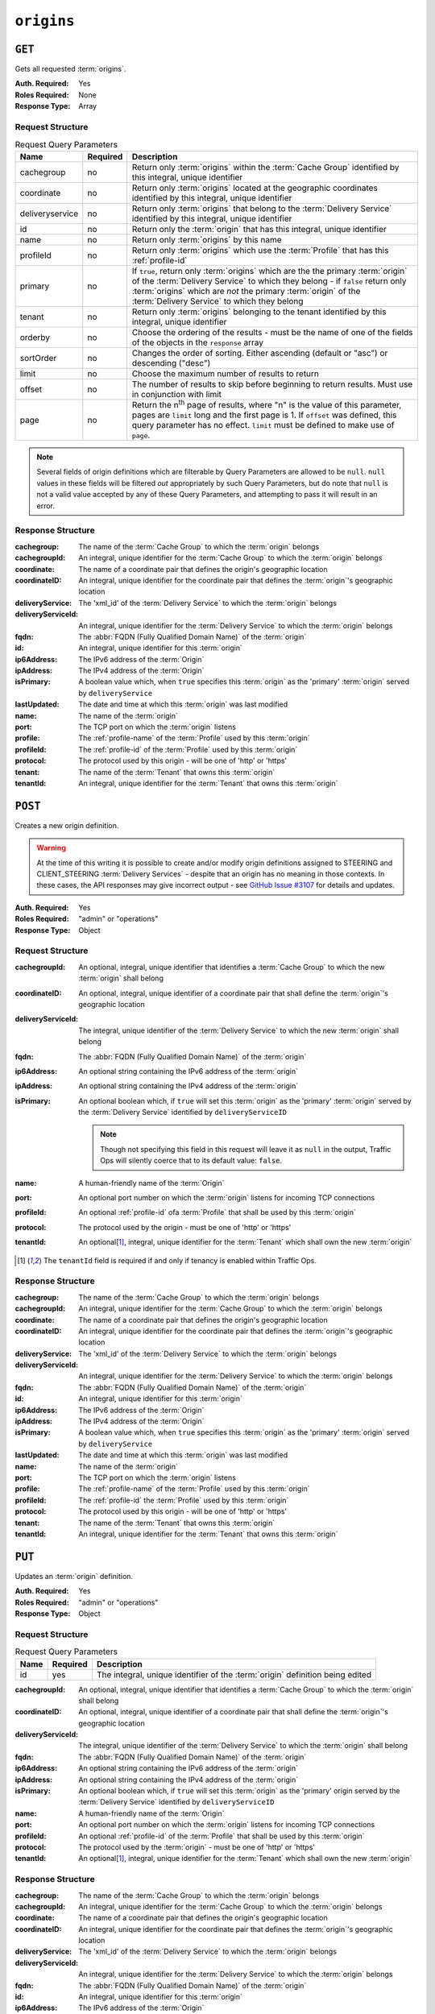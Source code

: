 ..
..
.. Licensed under the Apache License, Version 2.0 (the "License");
.. you may not use this file except in compliance with the License.
.. You may obtain a copy of the License at
..
..     http://www.apache.org/licenses/LICENSE-2.0
..
.. Unless required by applicable law or agreed to in writing, software
.. distributed under the License is distributed on an "AS IS" BASIS,
.. WITHOUT WARRANTIES OR CONDITIONS OF ANY KIND, either express or implied.
.. See the License for the specific language governing permissions and
.. limitations under the License.
..

.. _to-api-origins:

***********
``origins``
***********
.. versionadded:: 1.3

``GET``
=======
Gets all requested :term:`origins`.

:Auth. Required: Yes
:Roles Required: None
:Response Type:  Array

Request Structure
-----------------
.. table:: Request Query Parameters

	+-----------------+----------+-------------------------------------------------------------------------------------------------------------------------------------------------------------------+
	| Name            | Required | Description                                                                                                                                                       |
	+=================+==========+===================================================================================================================================================================+
	| cachegroup      | no       | Return only :term:`origins` within the :term:`Cache Group` identified by this integral, unique identifier                                                         |
	+-----------------+----------+-------------------------------------------------------------------------------------------------------------------------------------------------------------------+
	| coordinate      | no       | Return only :term:`origins` located at the geographic coordinates identified by this integral, unique identifier                                                  |
	+-----------------+----------+-------------------------------------------------------------------------------------------------------------------------------------------------------------------+
	| deliveryservice | no       | Return only :term:`origins` that belong to the :term:`Delivery Service` identified by this integral, unique identifier                                            |
	+-----------------+----------+-------------------------------------------------------------------------------------------------------------------------------------------------------------------+
	| id              | no       | Return only the :term:`origin` that has this integral, unique identifier                                                                                          |
	+-----------------+----------+-------------------------------------------------------------------------------------------------------------------------------------------------------------------+
	| name            | no       | Return only :term:`origins` by this name                                                                                                                          |
	+-----------------+----------+-------------------------------------------------------------------------------------------------------------------------------------------------------------------+
	| profileId       | no       | Return only :term:`origins` which use the :term:`Profile` that has this :ref:`profile-id`                                                                         |
	+-----------------+----------+-------------------------------------------------------------------------------------------------------------------------------------------------------------------+
	| primary         | no       | If ``true``, return only :term:`origins` which are the the primary :term:`origin` of the :term:`Delivery Service` to which they belong - if ``false`` return only |
	|                 |          | :term:`origins` which are *not* the primary :term:`origin` of the :term:`Delivery Service` to which they belong                                                   |
	+-----------------+----------+-------------------------------------------------------------------------------------------------------------------------------------------------------------------+
	| tenant          | no       | Return only :term:`origins` belonging to the tenant identified by this integral, unique identifier                                                                |
	+-----------------+----------+-------------------------------------------------------------------------------------------------------------------------------------------------------------------+
	| orderby         | no       | Choose the ordering of the results - must be the name of one of the fields of the objects in the ``response``                                                     |
	|                 |          | array                                                                                                                                                             |
	+-----------------+----------+-------------------------------------------------------------------------------------------------------------------------------------------------------------------+
	| sortOrder       | no       | Changes the order of sorting. Either ascending (default or "asc") or descending ("desc")                                                                          |
	+-----------------+----------+-------------------------------------------------------------------------------------------------------------------------------------------------------------------+
	| limit           | no       | Choose the maximum number of results to return                                                                                                                    |
	+-----------------+----------+-------------------------------------------------------------------------------------------------------------------------------------------------------------------+
	| offset          | no       | The number of results to skip before beginning to return results. Must use in conjunction with limit                                                              |
	+-----------------+----------+-------------------------------------------------------------------------------------------------------------------------------------------------------------------+
	| page            | no       | Return the n\ :sup:`th` page of results, where "n" is the value of this parameter, pages are ``limit`` long and the first page is 1. If ``offset`` was defined,   |
	|                 |          | this query parameter has no effect. ``limit`` must be defined to make use of ``page``.                                                                            |
	+-----------------+----------+-------------------------------------------------------------------------------------------------------------------------------------------------------------------+

.. note:: Several fields of origin definitions which are filterable by Query Parameters are allowed to be ``null``. ``null`` values in these fields will be filtered *out* appropriately by such Query Parameters, but do note that ``null`` is not a valid value accepted by any of these Query Parameters, and attempting to pass it will result in an error.

.. code-block:: http
	:caption: Request Example

	GET /api/1.4/origins?name=demo1 HTTP/1.1
	Host: trafficops.infra.ciab.test
	User-Agent: curl/7.47.0
	Accept: */*
	Cookie: mojolicious=...

Response Structure
------------------
:cachegroup:        The name of the :term:`Cache Group` to which the :term:`origin` belongs
:cachegroupId:      An integral, unique identifier for the :term:`Cache Group` to which the :term:`origin` belongs
:coordinate:        The name of a coordinate pair that defines the origin's geographic location
:coordinateID:      An integral, unique identifier for the coordinate pair that defines the :term:`origin`'s geographic location
:deliveryService:   The 'xml_id' of the :term:`Delivery Service` to which the :term:`origin` belongs
:deliveryServiceId: An integral, unique identifier for the :term:`Delivery Service` to which the :term:`origin` belongs
:fqdn:              The :abbr:`FQDN (Fully Qualified Domain Name)` of the :term:`origin`
:id:                An integral, unique identifier for this :term:`origin`
:ip6Address:        The IPv6 address of the :term:`Origin`
:ipAddress:         The IPv4 address of the :term:`Origin`
:isPrimary:         A boolean value which, when ``true`` specifies this :term:`origin` as the 'primary' :term:`origin` served by ``deliveryService``
:lastUpdated:       The date and time at which this :term:`origin` was last modified
:name:              The name of the :term:`origin`
:port:              The TCP port on which the :term:`origin` listens
:profile:           The :ref:`profile-name` of the :term:`Profile` used by this :term:`origin`
:profileId:         The :ref:`profile-id` of the :term:`Profile` used by this :term:`origin`
:protocol:          The protocol used by this origin - will be one of 'http' or 'https'
:tenant:            The name of the :term:`Tenant` that owns this :term:`origin`
:tenantId:          An integral, unique identifier for the :term:`Tenant` that owns this :term:`origin`

.. code-block:: http
	:caption: Response Example

	HTTP/1.1 200 OK
	Access-Control-Allow-Credentials: true
	Access-Control-Allow-Headers: Origin, X-Requested-With, Content-Type, Accept, Set-Cookie, Cookie
	Access-Control-Allow-Methods: POST,GET,OPTIONS,PUT,DELETE
	Access-Control-Allow-Origin: *
	Content-Type: application/json
	Set-Cookie: mojolicious=...; Path=/; Expires=Mon, 18 Nov 2019 17:40:54 GMT; Max-Age=3600; HttpOnly
	Whole-Content-Sha512: sm8DpvdvrfdSVLtmXTdfjsZbTlbc+pI40Gy0aj00XIURTPfFXuv/4LgHb6A3r92iymbRHvFrH6qdB2g97U2sBg==
	X-Server-Name: traffic_ops_golang/
	Date: Tue, 11 Dec 2018 15:43:41 GMT
	Content-Length: 376

	{ "response": [
		{
			"cachegroup": null,
			"cachegroupId": null,
			"coordinate": null,
			"coordinateId": null,
			"deliveryService": "demo1",
			"deliveryServiceId": 1,
			"fqdn": "origin.infra.ciab.test",
			"id": 1,
			"ip6Address": null,
			"ipAddress": null,
			"isPrimary": true,
			"lastUpdated": "2018-12-10 19:11:32+00",
			"name": "demo1",
			"port": null,
			"profile": null,
			"profileId": null,
			"protocol": "http",
			"tenant": "root",
			"tenantId": 1
		}
	]}

``POST``
========
Creates a new origin definition.

.. warning:: At the time of this writing it is possible to create and/or modify origin definitions assigned to STEERING and CLIENT_STEERING :term:`Delivery Services` - despite that an origin has no meaning in those contexts. In these cases, the API responses may give incorrect output - see `GitHub Issue #3107 <https://github.com/apache/trafficcontrol/issues/3107>`_ for details and updates.

:Auth. Required: Yes
:Roles Required: "admin" or "operations"
:Response Type:  Object

Request Structure
-----------------
:cachegroupId:      An optional, integral, unique identifier that identifies a :term:`Cache Group` to which the new :term:`origin` shall belong
:coordinateID:      An optional, integral, unique identifier of a coordinate pair that shall define the :term:`origin`'s geographic location
:deliveryServiceId: The integral, unique identifier of the :term:`Delivery Service` to which the new :term:`origin` shall belong
:fqdn:              The :abbr:`FQDN (Fully Qualified Domain Name)` of the :term:`origin`
:ip6Address:        An optional string containing the IPv6 address of the :term:`origin`
:ipAddress:         An optional string containing the IPv4 address of the :term:`origin`
:isPrimary:         An optional boolean which, if ``true`` will set this :term:`origin` as the 'primary' :term:`origin` served by the :term:`Delivery Service` identified by ``deliveryServiceID``

	.. note:: Though not specifying this field in this request will leave it as ``null`` in the output, Traffic Ops will silently coerce that to its default value: ``false``.

:name:      A human-friendly name of the :term:`Origin`
:port:      An optional port number on which the :term:`origin` listens for incoming TCP connections
:profileId: An optional :ref:`profile-id` ofa :term:`Profile` that shall be used by this :term:`origin`
:protocol:  The protocol used by the origin - must be one of 'http' or 'https'
:tenantId:  An optional\ [1]_, integral, unique identifier for the :term:`Tenant` which shall own the new :term:`origin`

.. code-block:: http
	:caption: Request Example

	POST /api/1.4/origins HTTP/1.1
	Host: trafficops.infra.ciab.test
	User-Agent: curl/7.47.0
	Accept: */*
	Cookie: mojolicious=...
	Content-Length: 114
	Content-Type: application/json

	{
		"deliveryServiceId": 2,
		"fqdn": "example.com",
		"name": "example",
		"port": 80,
		"protocol": "http",
		"tenantId": 1
	}

.. [1] The ``tenantId`` field is required if and only if tenancy is enabled within Traffic Ops.

Response Structure
------------------
:cachegroup:        The name of the :term:`Cache Group` to which the :term:`origin` belongs
:cachegroupId:      An integral, unique identifier for the :term:`Cache Group` to which the :term:`origin` belongs
:coordinate:        The name of a coordinate pair that defines the origin's geographic location
:coordinateID:      An integral, unique identifier for the coordinate pair that defines the :term:`origin`'s geographic location
:deliveryService:   The 'xml_id' of the :term:`Delivery Service` to which the :term:`origin` belongs
:deliveryServiceId: An integral, unique identifier for the :term:`Delivery Service` to which the :term:`origin` belongs
:fqdn:              The :abbr:`FQDN (Fully Qualified Domain Name)` of the :term:`origin`
:id:                An integral, unique identifier for this :term:`origin`
:ip6Address:        The IPv6 address of the :term:`Origin`
:ipAddress:         The IPv4 address of the :term:`Origin`
:isPrimary:         A boolean value which, when ``true`` specifies this :term:`origin` as the 'primary' :term:`origin` served by ``deliveryService``
:lastUpdated:       The date and time at which this :term:`origin` was last modified
:name:              The name of the :term:`origin`
:port:              The TCP port on which the :term:`origin` listens
:profile:           The :ref:`profile-name` of the :term:`Profile` used by this :term:`origin`
:profileId:         The :ref:`profile-id` the :term:`Profile` used by this :term:`origin`
:protocol:          The protocol used by this origin - will be one of 'http' or 'https'
:tenant:            The name of the :term:`Tenant` that owns this :term:`origin`
:tenantId:          An integral, unique identifier for the :term:`Tenant` that owns this :term:`origin`

.. code-block:: http
	:caption: Response Example

	HTTP/1.1 200 OK
	Access-Control-Allow-Credentials: true
	Access-Control-Allow-Headers: Origin, X-Requested-With, Content-Type, Accept, Set-Cookie, Cookie
	Access-Control-Allow-Methods: POST,GET,OPTIONS,PUT,DELETE
	Access-Control-Allow-Origin: *
	Content-Type: application/json
	Set-Cookie: mojolicious=...; Path=/; Expires=Mon, 18 Nov 2019 17:40:54 GMT; Max-Age=3600; HttpOnly
	Whole-Content-Sha512: z4gp0MaqYu+gSRORhKT2eObVBuVDVx1rdteRaN5kRL9uJ3hNzUCi4dSKIt0rgNgOEDt6x/iTYrmVhr/TSHYtmA==
	X-Server-Name: traffic_ops_golang/
	Date: Tue, 11 Dec 2018 15:14:27 GMT
	Content-Length: 418

	{ "alerts": [
		{
			"text": "origin was created.",
			"level": "success"
		}
	],
	"response": {
		"cachegroup": null,
		"cachegroupId": null,
		"coordinate": null,
		"coordinateId": null,
		"deliveryService": null,
		"deliveryServiceId": 2,
		"fqdn": "example.com",
		"id": 2,
		"ip6Address": null,
		"ipAddress": null,
		"isPrimary": null,
		"lastUpdated": "2018-12-11 15:14:27+00",
		"name": "example",
		"port": 80,
		"profile": null,
		"profileId": null,
		"protocol": "http",
		"tenant": null,
		"tenantId": 1
	}}

``PUT``
=======
Updates an :term:`origin` definition.

:Auth. Required: Yes
:Roles Required: "admin" or "operations"
:Response Type:  Object

Request Structure
-----------------
.. table:: Request Query Parameters

	+------+----------+-------------------------------------------------------------------------------+
	| Name | Required | Description                                                                   |
	+======+==========+===============================================================================+
	|  id  | yes      | The integral, unique identifier of the :term:`origin` definition being edited |
	+------+----------+-------------------------------------------------------------------------------+

:cachegroupId:      An optional, integral, unique identifier that identifies a :term:`Cache Group` to which the :term:`origin` shall belong
:coordinateID:      An optional, integral, unique identifier of a coordinate pair that shall define the :term:`origin`'s geographic location
:deliveryServiceId: The integral, unique identifier of the :term:`Delivery Service` to which the :term:`origin` shall belong
:fqdn:              The :abbr:`FQDN (Fully Qualified Domain Name)` of the :term:`origin`
:ip6Address:        An optional string containing the IPv6 address of the :term:`origin`
:ipAddress:         An optional string containing the IPv4 address of the :term:`origin`
:isPrimary:         An optional boolean which, if ``true`` will set this :term:`origin` as the 'primary' origin served by the :term:`Delivery Service` identified by ``deliveryServiceID``
:name:              A human-friendly name of the :term:`Origin`
:port:              An optional port number on which the :term:`origin` listens for incoming TCP connections
:profileId:         An optional :ref:`profile-id` of the :term:`Profile` that shall be used by this :term:`origin`
:protocol:          The protocol used by the :term:`origin` - must be one of 'http' or 'https'
:tenantId:          An optional\ [1]_, integral, unique identifier for the :term:`Tenant` which shall own the new :term:`origin`

.. code-block:: http
	:caption: Request Example

	PUT /api/1.4/origins?id=2 HTTP/1.1
	Host: trafficops.infra.ciab.test
	User-Agent: curl/7.47.0
	Accept: */*
	Cookie: mojolicious=...
	Content-Length: 135
	Content-Type: application/json

	{
		"deliveryServiceId": 2,
		"fqdn": "example.com",
		"isprimary": true,
		"name": "example",
		"port": 443,
		"protocol": "https",
		"tenantId": 1
	}


Response Structure
------------------
:cachegroup:        The name of the :term:`Cache Group` to which the :term:`origin` belongs
:cachegroupId:      An integral, unique identifier for the :term:`Cache Group` to which the :term:`origin` belongs
:coordinate:        The name of a coordinate pair that defines the origin's geographic location
:coordinateID:      An integral, unique identifier for the coordinate pair that defines the :term:`origin`'s geographic location
:deliveryService:   The 'xml_id' of the :term:`Delivery Service` to which the :term:`origin` belongs
:deliveryServiceId: An integral, unique identifier for the :term:`Delivery Service` to which the :term:`origin` belongs
:fqdn:              The :abbr:`FQDN (Fully Qualified Domain Name)` of the :term:`origin`
:id:                An integral, unique identifier for this :term:`origin`
:ip6Address:        The IPv6 address of the :term:`Origin`
:ipAddress:         The IPv4 address of the :term:`Origin`
:isPrimary:         A boolean value which, when ``true`` specifies this :term:`origin` as the 'primary' :term:`origin` served by ``deliveryService``
:lastUpdated:       The date and time at which this :term:`origin` was last modified
:name:              The name of the :term:`origin`
:port:              The TCP port on which the :term:`origin` listens
:profile:           The :ref:`profile-name` of the :term:`Profile` used by this :term:`origin`
:profileId:         The :ref:`profile-id` the :term:`Profile` used by this :term:`origin`
:protocol:          The protocol used by this origin - will be one of 'http' or 'https'
:tenant:            The name of the :term:`Tenant` that owns this :term:`origin`
:tenantId:          An integral, unique identifier for the :term:`Tenant` that owns this :term:`origin`

.. code-block:: http
	:caption: Response Example

	HTTP/1.1 200 OK
	Access-Control-Allow-Credentials: true
	Access-Control-Allow-Headers: Origin, X-Requested-With, Content-Type, Accept, Set-Cookie, Cookie
	Access-Control-Allow-Methods: POST,GET,OPTIONS,PUT,DELETE
	Access-Control-Allow-Origin: *
	Content-Type: application/json
	Set-Cookie: mojolicious=...; Path=/; Expires=Mon, 18 Nov 2019 17:40:54 GMT; Max-Age=3600; HttpOnly
	Whole-Content-Sha512: Zx7jOa7UAQxRtDenYodvGQSoooPj4m0yY0AIeUpbdelmYMiNdPYtW82BCmMesFXkmP74nV4HbTUyDHVMuJxZ7g==
	X-Server-Name: traffic_ops_golang/
	Date: Tue, 11 Dec 2018 15:40:53 GMT
	Content-Length: 420

	{ "alerts": [
		{
			"text": "origin was updated.",
			"level": "success"
		}
	],
	"response": {
		"cachegroup": null,
		"cachegroupId": null,
		"coordinate": null,
		"coordinateId": null,
		"deliveryService": null,
		"deliveryServiceId": 2,
		"fqdn": "example.com",
		"id": 2,
		"ip6Address": null,
		"ipAddress": null,
		"isPrimary": true,
		"lastUpdated": "2018-12-11 15:40:53+00",
		"name": "example",
		"port": 443,
		"profile": null,
		"profileId": null,
		"protocol": "https",
		"tenant": null,
		"tenantId": 1
	}}

``DELETE``
==========
Deletes an :term:`origin` definition.

:Auth. Required: Yes
:Roles Required: "admin" or "operations"
:Response Type:  ``undefined``

Request Structure
-----------------
.. table:: Request Query Parameters

	+------+----------+--------------------------------------------------------------------------------+
	| Name | Required | Description                                                                    |
	+======+==========+================================================================================+
	|  id  | yes      | The integral, unique identifier of the :term:`origin` definition being deleted |
	+------+----------+--------------------------------------------------------------------------------+

.. code-block:: http
	:caption: Request Example

	DELETE /api/1.4/origins?id=2 HTTP/1.1
	Host: trafficops.infra.ciab.test
	User-Agent: curl/7.47.0
	Accept: */*
	Cookie: mojolicious=...

Response Structure
------------------
.. code-block:: http
	:caption: Response Example

	HTTP/1.1 200 OK
	Access-Control-Allow-Credentials: true
	Access-Control-Allow-Headers: Origin, X-Requested-With, Content-Type, Accept, Set-Cookie, Cookie
	Access-Control-Allow-Methods: POST,GET,OPTIONS,PUT,DELETE
	Access-Control-Allow-Origin: *
	Content-Type: application/json
	Set-Cookie: mojolicious=...; Path=/; Expires=Mon, 18 Nov 2019 17:40:54 GMT; Max-Age=3600; HttpOnly
	Whole-Content-Sha512: fLaY4/nh0yR38xq5weBKYg02+aQV6Z1ZroOq9UqUCHLMMrH1NMyhOHx+EphPq7JxkjmGY04WCt6VvDyjGWcgfQ==
	X-Server-Name: traffic_ops_golang/
	Date: Tue, 11 Dec 2018 17:04:14 GMT
	Content-Length: 61

	{ "alerts": [
		{
			"text": "origin was deleted.",
			"level": "success"
		}
	]}
